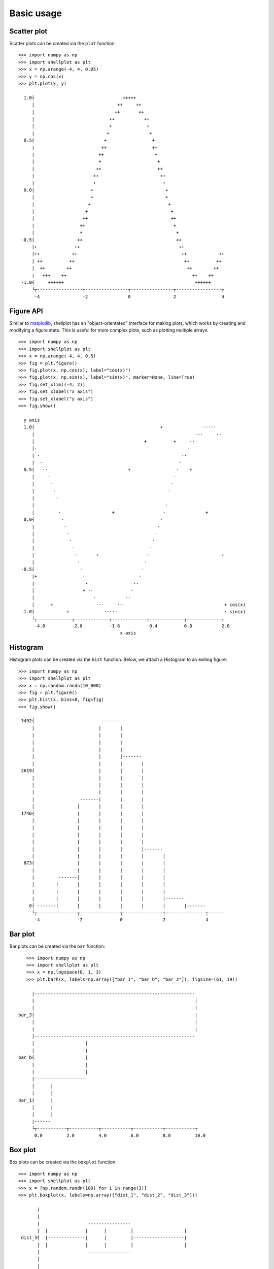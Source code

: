 .. _basic_usage:

===========
Basic usage
===========

Scatter plot
-------------------

Scatter plots can be created via the ``plot`` function::


        >>> import numpy as np
        >>> import shellplot as plt
        >>> x = np.arange(-4, 4, 0.05)
        >>> y = np.cos(x)
        >>> plt.plot(x, y)

          1.0┤                                 +++++
             |                               ++     ++
             |                              ++       ++
             |                            ++           ++
             |                            +             +
             |                           +               +
          0.5┤                          +                 +
             |                         ++                 ++
             |                        ++                   +
             |                        +                     +
             |                       ++                     ++
             |                      ++                       ++
             |                      +                         +
          0.0┤                     +                           +
             |                     +                           +
             |                    +                             +
             |                   +                               +
             |                  ++                               ++
             |                 ++                                 +
             |                 +                                   +
         -0.5┤                ++                                   ++
             |+              ++                                     ++
             |++            ++                                       ++            ++
             | ++          ++                                         ++          ++
             |  ++        ++                                           ++        ++
             |   +++    ++                                               ++    ++
         -1.0┤     ++++++                                                 ++++++
             └┬-----------------┬----------------┬----------------┬-----------------┬
              -4                -2               0                2                 4


Figure API
-------------------

Similar to `matplotlib`_, shellplot has an "object-orientated" interface for
making plots, which works by creating and modifying a figure state. This is
useful for more complex plots, such as plotting multiple arrays::


        >>> import numpy as np
        >>> import shellplot as plt
        >>> x = np.arange(-4, 4, 0.5)
        >>> fig = plt.figure()
        >>> fig.plot(x, np.cos(x), label="cos(x)")
        >>> fig.plot(x, np.sin(x), label="sin(x)", marker=None, line=True)
        >>> fig.set_xlim((-4, 2))
        >>> fig.set_xlabel("x axis")
        >>> fig.set_xlabel("y axis")
        >>> fig.show()

          y axis
          1.0┤                                               +               ·····
             |                                                            ···     ··
             |                                         +          +     ··
             |·                                                        ·
             | ·                                                     ··
             |  ·                                                   ·
          0.5┤   ··                              +                 ·    +
             |     ·                                              ·
             |      ·                                            ·
             |       ·                                          ·
             |        ·
             |                                                 ·
             |         ·                   +                  ·               +
          0.0┤          ·                                    ·
             |           ·                                  ·
             |            ·                                ·
             |             ·                              ·
             |              ·                            ·
             |               ·       +                  ·                           +
             |                ·                        ·
         -0.5┤                 ·                      ·
             |+                 ·                    ·
             |                   ·                 ··
             |                  + ··              ·
             |                      ·           ··
             |      +                ···     ···                                     + cos(x)
         -1.0┤            +             ·····                                        · sin(x)
             └┬-------------┬-------------┬-------------┬-------------┬-------------┬
              -4.0          -2.8          -1.6          -0.4          0.8           2.0
                                              x axis


Histogram
-------------------

Histogram plots can be created via the ``hist`` function. Below, we attach a
Histogram to an exiting figure::


        >>> import numpy as np
        >>> import shellplot as plt
        >>> x = np.random.randn(10_000)
        >>> fig = plt.figure()
        >>> plt.hist(x, bins=8, fig=fig)
        >>> fig.show()

         3492┤                         -------
             |                        |       |
             |                        |       |
             |                        |       |
             |                        |       |
             |                        |       |-------
             |                        |       |       |
         2619┤                        |       |       |
             |                        |       |       |
             |                        |       |       |
             |                        |       |       |
             |                 -------|       |       |
             |                |       |       |       |
         1746┤                |       |       |       |
             |                |       |       |       |
             |                |       |       |       |
             |                |       |       |       |
             |                |       |       |       |
             |                |       |       |       |-------
             |                |       |       |       |       |
          873┤                |       |       |       |       |
             |                |       |       |       |       |
             |         -------|       |       |       |       |
             |        |       |       |       |       |       |
             |        |       |       |       |       |       |
             |        |       |       |       |       |       |-------
            0┤ -------|       |       |       |       |       |       |-------
             └┬---------------┬---------------┬---------------┬---------------┬------
              -4              -2              0               2               4



Bar plot
-------------------

Bar plots can be created via the ``bar`` function::


        >>> import numpy as np
        >>> import shellplot as plt
        >>> x = np.logspace(0, 1, 3)
        >>> plt.barh(x, labels=np.array(["bar_1", "bar_b", "bar_3"]), figsize=(61, 19))

          |------------------------------------------------------------
          |                                                            |
          |                                                            |
     bar_3┤                                                            |
          |                                                            |
          |                                                            |
          |------------------------------------------------------------
          |                   |
          |                   |
     bar_b┤                   |
          |                   |
          |                   |
          |-------------------
          |      |
          |      |
     bar_1┤      |
          |      |
          |      |
          |------
          └┬-----------┬-----------┬-----------┬-----------┬-----------┬
           0.0         2.0         4.0         6.0         8.0         10.0



Box plot
-------------------

Box plots can be created via the ``boxplot`` function::


        >>> import numpy as np
        >>> import shellplot as plt
        >>> x = [np.random.randn(100) for i in range(3)]
        >>> plt.boxplot(x, labels=np.array(["dist_1", "dist_2", "dist_3"]))

               |
               |
               |                  ----------------
               |  |              |      |         |                   |
         dist_3┤  |--------------|      |         |-------------------|
               |  |              |      |         |                   |
               |                  ----------------
               |
               |
               |
               |                    ---------------
               ||                  |      |        |                     |
         dist_2┤|------------------|      |        |---------------------|
               ||                  |      |        |                     |
               |                    ---------------
               |
               |
               |
               |                     ------------
               |   |                |     |      |                                  |
         dist_1┤   |----------------|     |      |----------------------------------|
               |   |                |     |      |                                  |
               |                     ------------
               |
               |
               └┬-------------┬-------------┬-------------┬-------------┬-------------
                -2.2          -1.0          0.2           1.4           2.6


Pandas integration
-------------------

Shellplot can directly be used via `pandas`_, by setting the ``plotting.backend``
parameter::


        >>> import pandas as pd
        >>> pd.set_option("plotting.backend", "shellplot")
        >>> x = np.random.randn(10000)
        >>> my_series = pd.Series(data=x, name="my_fun_distribution")
        >>> my_series.hist(bins=10)

        counts
         2636┤                         -----
             |                        |     |-----
             |                        |     |     |
             |                        |     |     |
             |                        |     |     |
             |                        |     |     |
         1977┤                        |     |     |
             |                        |     |     |
             |                   -----|     |     |
             |                  |     |     |     |
             |                  |     |     |     |
             |                  |     |     |     |-----
         1318┤                  |     |     |     |     |
             |                  |     |     |     |     |
             |                  |     |     |     |     |
             |                  |     |     |     |     |
             |                  |     |     |     |     |
             |             -----|     |     |     |     |
          659┤            |     |     |     |     |     |
             |            |     |     |     |     |     |-----
             |            |     |     |     |     |     |     |
             |            |     |     |     |     |     |     |
             |       -----|     |     |     |     |     |     |
             |      |     |     |     |     |     |     |     |-----
            0┤ -----|     |     |     |     |     |     |     |     |-----
             └┬-----------┬-----------┬-----------┬-----------┬-----------┬---------
              -3.4        -2.0        -0.6        0.8         2.2         3.6
                                      my_fun_distribution


Global options
-------------------

Global options for shellplot can be viewed and set via ``get_option`` and
``set_option``. For example, this allows to override the standard figure size::


        >>> import shellplot as plt
        >>> plt.set_option("figsize", (70, 30))
        >>> plt.get_option("figsize")

        (70, 30)


.. _pandas: https://pandas.pydata.org/
.. _matplotlib: https://matplotlib.org/contents.html#
